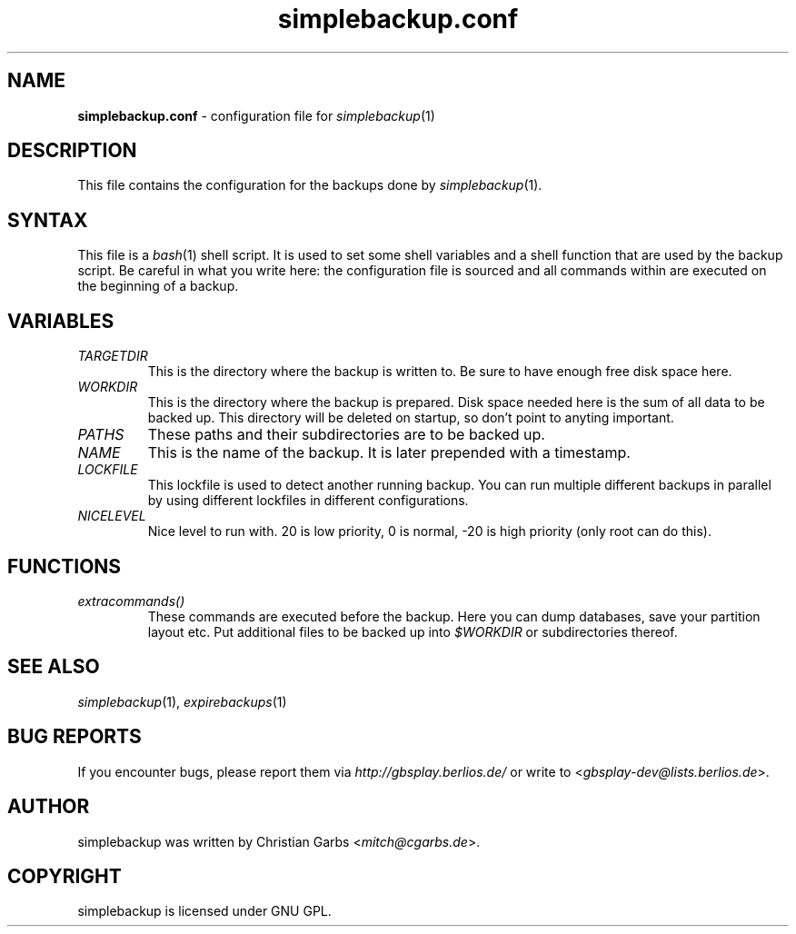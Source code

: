 .\" $Id: simplebackup.conf.in.5,v 1.1.1.1 2004-06-27 14:59:44 mitch Exp $
.\" This manpage 2004 (C) by Christian Garbs <mitch@cgarbs.de>
.\" Licensed under GNU GPL.
.TH "simplebackup.conf" "5" "%%%VERSION%%%" "Christian Garbs" "simple backup suite"
.SH "NAME"
.LP 
\fBsimplebackup.conf\fR \- configuration file for \fIsimplebackup\fR(1)
.SH "DESCRIPTION"
This file contains the configuration for the backups done by \fIsimplebackup\fR(1).
.SH "SYNTAX"
This file is a \fIbash\fR(1) shell script.  It is used to set some shell variables and a shell function that are used by the backup script.  Be careful in what you write here: the configuration file is sourced and all commands within are executed on the beginning of a backup.
.SH "VARIABLES"
.TP 
\fITARGETDIR\fR
This is the directory where the backup is written to.
Be sure to have enough free disk space here.

.TP 
\fIWORKDIR\fR
This is the directory where the backup is prepared.
Disk space needed here is the sum of all data to be backed up.
This directory will be deleted on startup, so don't point to
anyting important.

.TP 
\fIPATHS\fR
These paths and their subdirectories are to be backed up.

.TP 
\fINAME\fR
This is the name of the backup.  It is later prepended
with a timestamp.

.TP 
\fILOCKFILE\fR
This lockfile is used to detect another running backup.
You can run multiple different backups in parallel by
using different lockfiles in different configurations.

.TP 
\fINICELEVEL\fR
Nice level to run with.
20 is low priority, 0 is normal,
\-20 is high priority (only root can do this).
.SH "FUNCTIONS"
.TP 
\fIextracommands()\fR
These commands are executed before the backup.
Here you can dump databases, save your partition layout etc.
Put additional files to be backed up into \fI$WORKDIR\fR or subdirectories thereof.
.SH "SEE ALSO"
\fIsimplebackup\fR(1),
\fIexpirebackups\fR(1)
.SH "BUG REPORTS"
If you encounter bugs, please report them via \fIhttp://gbsplay.berlios.de/\fR or write to <\fIgbsplay\-dev@lists.berlios.de\fR>.
.SH "AUTHOR"
simplebackup was written by Christian Garbs <\fImitch@cgarbs.de\fR>.
.SH "COPYRIGHT"
simplebackup is licensed under GNU GPL.
